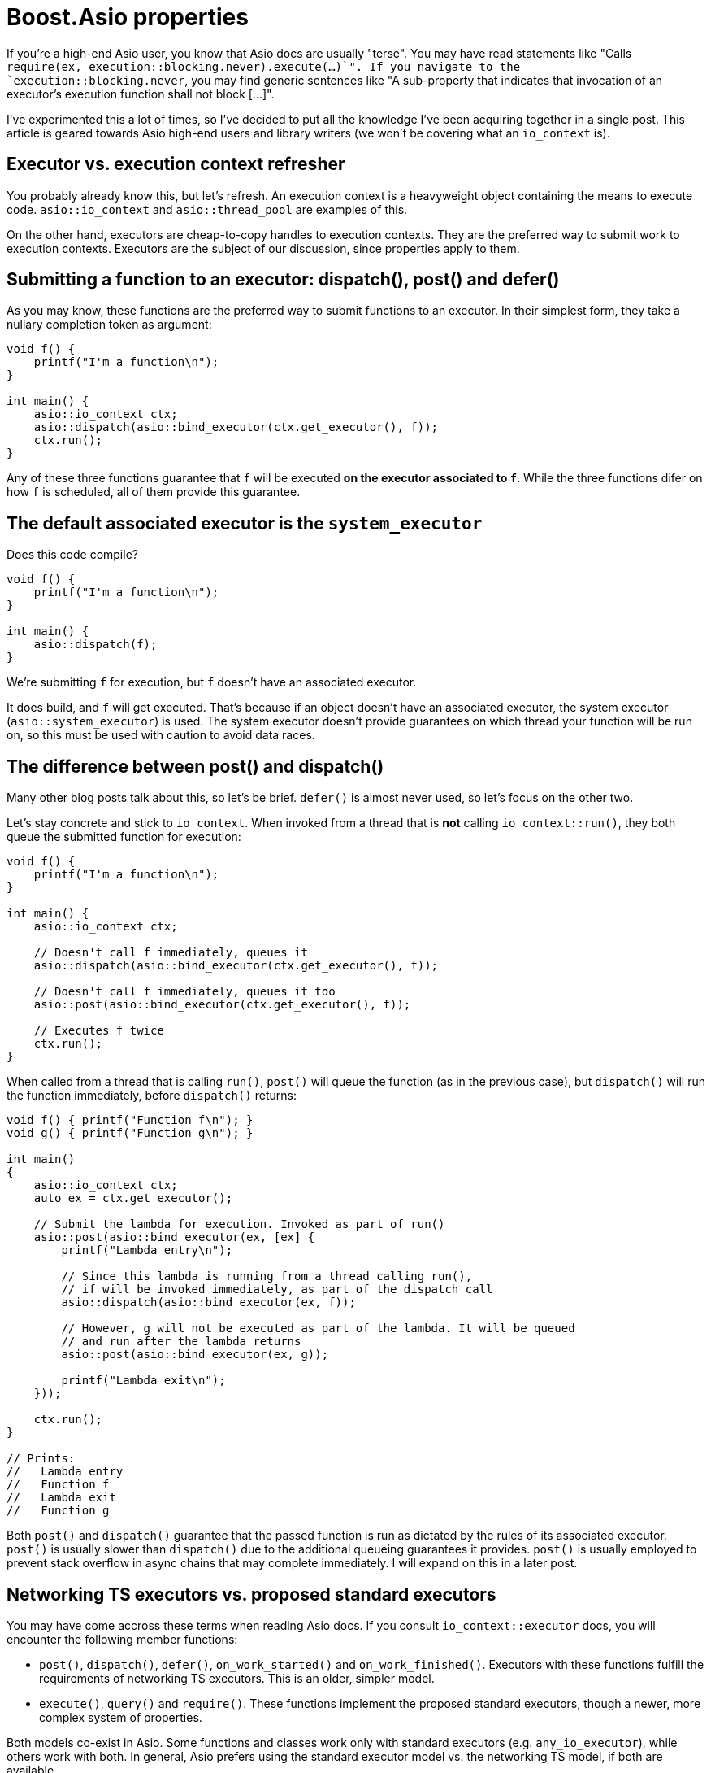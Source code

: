 # Boost.Asio properties

If you're a high-end Asio user, you know that Asio docs are usually "terse".
You may have read statements like "Calls `require(ex, execution::blocking.never).execute(...)`".
If you navigate to the `execution::blocking.never`, you may find generic sentences like
"A sub-property that indicates that invocation of an executor's execution function shall not block [...]".

I've experimented this a lot of times, so I've decided to put all the
knowledge I've been acquiring together in a single post. This article is
geared towards Asio high-end users and library writers (we won't be covering
what an `io_context` is).

## Executor vs. execution context refresher

You probably already know this, but let's refresh. An execution context
is a heavyweight object containing the means to execute code.
`asio::io_context` and `asio::thread_pool` are examples of this.

On the other hand, executors are cheap-to-copy handles to execution
contexts. They are the preferred way to submit work to execution contexts.
Executors are the subject of our discussion, since properties apply to them.

## Submitting a function to an executor: dispatch(), post() and defer()

As you may know, these functions are the preferred way to submit
functions to an executor. In their simplest form, they take a nullary completion
token as argument:

[code,cpp]
----
void f() {
    printf("I'm a function\n");
}

int main() {
    asio::io_context ctx;
    asio::dispatch(asio::bind_executor(ctx.get_executor(), f));
    ctx.run();
}
----

Any of these three functions guarantee that `f` will be executed
**on the executor associated to `f`**. While the three functions
difer on how `f` is scheduled, all of them provide this guarantee.

## The default associated executor is the `system_executor`

Does this code compile?

[code,cpp]
----
void f() {
    printf("I'm a function\n");
}

int main() {
    asio::dispatch(f);
}
----

We're submitting `f` for execution, but `f` doesn't have an associated executor.

It does build, and `f` will get executed. That's because if an object doesn't have
an associated executor, the system executor (`asio::system_executor`) is used.
The system executor doesn't provide guarantees on which thread your function
will be run on, so this must be used with caution to avoid data races.

[#post_dispatch]
## The difference between post() and dispatch()

Many other blog posts talk about this, so let's be brief. `defer()` is almost never used,
so let's focus on the other two.

Let's stay concrete and stick to `io_context`. When invoked from a thread that is **not**
calling `io_context::run()`, they both queue the submitted function for execution:

[code,cpp]
----
void f() {
    printf("I'm a function\n");
}

int main() {
    asio::io_context ctx;

    // Doesn't call f immediately, queues it
    asio::dispatch(asio::bind_executor(ctx.get_executor(), f));

    // Doesn't call f immediately, queues it too
    asio::post(asio::bind_executor(ctx.get_executor(), f));

    // Executes f twice
    ctx.run();
}
----

When called from a thread that is calling `run()`, `post()` will queue the
function (as in the previous case), but `dispatch()` will run the function
immediately, before `dispatch()` returns:

[code,cpp]
----

void f() { printf("Function f\n"); }
void g() { printf("Function g\n"); }

int main()
{
    asio::io_context ctx;
    auto ex = ctx.get_executor();

    // Submit the lambda for execution. Invoked as part of run()
    asio::post(asio::bind_executor(ex, [ex] {
        printf("Lambda entry\n");

        // Since this lambda is running from a thread calling run(),
        // if will be invoked immediately, as part of the dispatch call
        asio::dispatch(asio::bind_executor(ex, f));

        // However, g will not be executed as part of the lambda. It will be queued
        // and run after the lambda returns
        asio::post(asio::bind_executor(ex, g));

        printf("Lambda exit\n");
    }));

    ctx.run();
}

// Prints:
//   Lambda entry
//   Function f
//   Lambda exit
//   Function g
----

Both `post()` and `dispatch()` guarantee that the passed function is run
as dictated by the rules of its associated executor. `post()` is usually slower
than `dispatch()` due to the additional queueing guarantees it provides.
`post()` is usually employed to prevent stack overflow in async chains that may
complete immediately. I will expand on this in a later post.

## Networking TS executors vs. proposed standard executors

You may have come accross these terms when reading Asio docs. If you consult
`io_context::executor` docs, you will encounter the following member functions:

* `post()`, `dispatch()`, `defer()`, `on_work_started()` and `on_work_finished()`.
  Executors with these functions fulfill the requirements of networking TS executors.
  This is an older, simpler model.
* `execute()`, `query()` and `require()`. These functions implement the proposed standard executors,
  though a newer, more complex system of properties.

Both models co-exist in Asio. Some functions and classes work only with standard executors
(e.g. `any_io_executor`), while others work with both. In general, Asio prefers using
the standard executor model vs. the networking TS model, if both are available.

Note that we've been calling the `asio::post()` standalone function, **not the `io_context::post()`
member function**. Actually, `asio::post()` **will not call `io_context::post()`** as part
of its implementation - we'll delve deeper in further sections.

## The property system

So how are `asio::post()` and `asio::dispatch()` implemented? They use
the new property system.

Recall that executors are lightweight handles to execution contexts.
In our case, `io_context` is an execution context, while `io_context::executor`
is a lightweight, cheap-to-copy handle that allows submitting work to the underlying
`io_context`.

Under this new system, executors implement a single function, `execute()`. Like
the old `post()` and `dispatch()` member functions, it accepts a function without
arguments, which will be submitted for execution.

`io_context::executor` stores internally some flags that dictate what "executing a function"
means. For instance, one of the flags enables executing the passed function as part of `execute()`.
If the flag is set, `execute()` behaves like `dispatch()`, otherwise, it behaves like a `post()`.

The flags I've been talking about are exposed to the user as properties of an executor.
This is a complex, extensible system that can represent much more than flags.

To set a property of an executor, call `asio::require(ex, prop)`, which returns
a new executor with `prop` set. For instance:

[code,cpp]
----
void f() { printf("Function f\n"); }
void g() { printf("Function g\n"); }

int main()
{
    asio::io_context ctx;
    auto ex = ctx.get_executor();

    // Submit the lambda for execution. Invoked as part of run()
    asio::post(asio::bind_executor(ex, [ex] {
        printf("Lambda entry\n");

        // Executes f through ex. If no property is set, execute()
        // behaves like dispatch(), so f will be run immediately, as part of execute()
        ex.execute(f);

        // Create a copy of ex, setting the blocking property to never.
        // This will make execute() behave like post()
        auto ex2 = asio::require(ex, asio::execution::blocking.never);

        // g will not be executed as part of the lambda. It will be queued
        // and run after the lambda returns
        ex2.execute(g);

        printf("Lambda exit\n");
    }));

    // Executes f twice
    ctx.run();
}

// Prints:
//   Lambda entry
//   Function f
//   Lambda exit
//   Function g
----

`asio::prefer(ex, prop)` behaves similarly to `require`, but does not guarantee
that the returned executor will have the property set (it just indicates a preference).
`asio::query(ex, prop)` retrieves the value of a property.

There is **a lot** of template machinery behind this system to allow for customization
points and type-safety. For instance, `asio::require(ctx.get_executor(), asio::execution::mapping.new_thread)`
(which asks the executor to launch every passed function into its own new thread)
will fail to compile, since `io_context` can't satisfy this. Error messages can be cryptic, though.

## The `blocking` property

As we've seen before, this property controls whether the function passed to `execute()`
can be run immediately, as part of `execute()`, or must be queued for later execution.
Possible values are:

* `asio::execution::blocking.never`: never run the function as part of `execute()`.
  This is what `asio::post()` does.
* `asio::execution::blocking.possibly`: the function may or may not be run as part of `execute()`.
  This is the default (what you get when calling `io_context::get_executor`).
* `asio::execution::blocking.always`: the function is always run as part of `execute()`.
  This is not supported by `io_context::executor`.

## The `relationship` property

`relationship` can take two values:

* `asio::execution::relationship.continuation`: indicates that the function passed to `execute()`
  is a continuation of the function calling `execute()`.
* `asio::execution::relationship.fork`: the opposite of the above. This is the default
  (what you get when calling `io_context::get_executor()`).

Setting this property to `continuation` enables some optimizations
in how the function gets scheduled. It only has effect if the function
is queued (as opposed to run immediately). For `io_context`, when set, the function
is scheduled to run in a faster, thread-local queue, rather than the context-global one.

## Understanding `asio::dispatch` and `asio::post` docs

Armed with this knowledge, we are ready to understand https://www.boost.org/doc/libs/master/doc/html/boost_asio/reference/post/overload1.html[Asio's docs on `post`]. In essence, `post(f)`:

* Obtains the executor associated to `f`. Recall that this is `system_executor` by default.
* Sets the `asio::execution::blocking.never` property by calling `require`. This guarantees
  that `f` won't be ever run inline, even if called from a `io_context` thread.
* Attempts to set `asio::execution::relationship.fork` property by using `prefer`,
  disabling any optimization related to continuation.
* Attempts to set the `asio::execution::allocator` property. We haven't seen this
  property, but it's a way to customize memory allocations that the executor may need to perform.
* Calls `execute()` on the resulting executor.

Note that this only happens if `execution::is_executor<Ex>::value` is `true`.
This type trait tests whether `Ex` is a "proposed standard executor" (vs a "networking TS executor").
Otherwise, it attempts to call `Ex::post`.

On the other hand, https://www.boost.org/doc/libs/master/doc/html/boost_asio/reference/dispatch/overload1.html[`dispatch(f)`]:

* Obtains the executor associated to `f`.
* Attempts to set the `asio::execution::allocator` property.
* Calls `execute()` on the resulting executor.

That is, `asio::dispatch` is almost equivalent to calling `execute()` directly.
When used with the executor returned by `io_context::get_executor()`, this will
behave like we described xref:post_dispatch[above].

## Work tracking

The `asio::execution::outstanding_work` property is related to work tracking.
For an `io_context`, "work tracking" refers to an internal counter that controls
when `io_context::run` returns. The counter starts at zero, is incremented
when asynchronous operations are started, and decremented again when they complete.
When the counter reaches zero, `io_context::run` returns.

For instance:

[code,cpp]
----
int main()
{
    // The work counter starts at zero.
    // If we called run() now, it would return immediately.
    asio::io_context ctx;

    // Create an I/O object. Counter is still zero.
    asio::steady_timer tim{ctx.get_executor()};

    // Schedule an async operation. The counter is incremented.
    tim.expires_after(std::chrono::seconds(2));
    tim.async_wait([](error_code) {
        // When the operation completes, the counter is decremented.
        printf("Timer finished");
    });

    // Run the context. Work tracking guarantees that run() won't return
    // until the timer has expired and all the handlers have run
    ctx.run();
}
----

While counter management usually happens automatically, it can be triggered
manually using the `asio::execution::outstanding_work` property.
When set to `asio::execution::outstanding_work.tracked`, executors behave like
a RAII-style resource which increment the work counter when constructed, and
decrement it when destructed.

For instance:

[code,cpp]
----
void f() { printf("Function f\n"); }

int main()
{
    asio::io_context ctx;

    // Spawn a thread that has nothing to do with the io_context, that sleeps
    // for some time and then dispatches a callback to the io_context.
    // This simulates an external event source.
    // When ex is created, the work counter is incremented.
    std::jthread t{[ex = asio::require(ctx.get_executor(), asio::execution::outstanding_work.tracked)] {
        // Sleep
        std::this_thread::sleep_for(std::chrono::seconds(1));

        // Submit the function for execution. By moving the executor,
        // we guarantee that the work counter is decremented when the work is done
        // (think of ex like a smart pointer).
        asio::dispatch(asio::bind_executor(std::move(ex), f));
    }};

    // Without the require statement, run() would return before the asio::dispatch
    // call is made, and f wouldn't be called.
    ctx.run();
}
----

This mechanism is used by functions like `async_compose`, so it's
good to know about it. It's also used internally by async operations
to keep work active on executors bound to completion tokens.
For instance:

[code,cpp]
----
int main()
{
    // I/O context running the completions
    asio::io_context ctx;

    // A thread pool of one thread, that will run timers.
    // Note that thread_pool is run internally, by its own threads,
    // we don't need to explicitly call run()
    asio::thread_pool pool{1};

    // Create the timer
    asio::steady_timer tim{pool.get_executor()};

    // Launch the timer wait. Since the completion token
    // we're passing to async_wait has an associated executor,
    // Asio will maintain active work for this executor until
    // the lambda is called. This uses the property system, as the example above.
    tim.expires_after(std::chrono::seconds(2));
    tim.async_wait(
        asio::bind_executor(
            ctx.get_executor(),
            [](error_code ec) { printf("timer expired\n"); }
        )
    );

    // Run the I/O context. 
    ctx.run();
}
----

## Conclusion

Executor properties are not _that_ hard once you understand them. Sooner or later,
you end up having to write a test that involves a custom executor, or get an
unintelligible compile error about something not confirming to the `executor` concept.
When this happens, knowing how this all works will definitely help.
